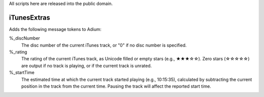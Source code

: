 All scripts here are released into the public domain.

============
iTunesExtras
============

Adds the following message tokens to Adium:

%_discNumber
    The disc number of the current iTunes track, or "0" if no disc number is 
    specified.

%_rating
    The rating of the current iTunes track, as Unicode filled or empty stars 
    (e.g., ★★★☆☆).  Zero stars (☆☆☆☆☆) are output if no track is playing, or if 
    the current track is unrated.

%_startTime
    The estimated time at which the current track started playing (e.g., 
    10:15:35), calculated by subtracting the current position in the track from 
    the current time.  Pausing the track will affect the reported start time.
